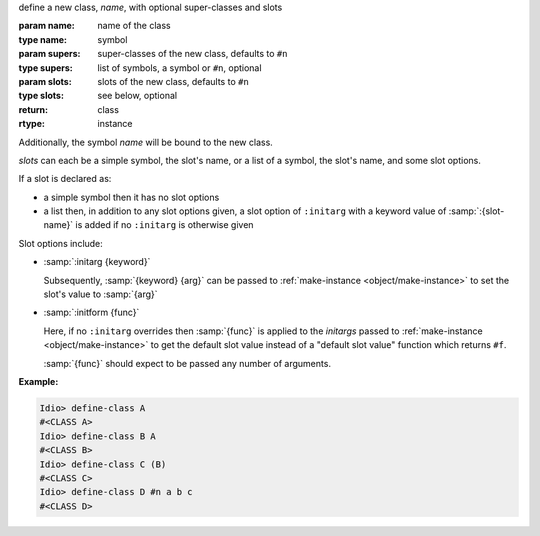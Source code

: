 define a new class, `name`, with optional super-classes and slots

:param name: name of the class
:type name: symbol
:param supers: super-classes of the new class, defaults to ``#n``
:type supers: list of symbols, a symbol or ``#n``, optional
:param slots: slots of the new class, defaults to ``#n``
:type slots: see below, optional
:return: class
:rtype: instance

Additionally, the symbol `name` will be bound to the new class.

`slots` can each be a simple symbol, the slot's name, or a list of a
symbol, the slot's name, and some slot options.

If a slot is declared as:

* a simple symbol then it has no slot options

* a list then, in addition to any slot options given, a slot option of
  ``:initarg`` with a keyword value of :samp:`:{slot-name}` is added
  if no ``:initarg`` is otherwise given

Slot options include:

* :samp:`:initarg {keyword}`

  Subsequently, :samp:`{keyword} {arg}` can be passed to
  :ref:`make-instance <object/make-instance>` to set the slot's value
  to :samp:`{arg}`

* :samp:`:initform {func}`

  Here, if no ``:initarg`` overrides then :samp:`{func}` is applied to
  the `initargs` passed to :ref:`make-instance <object/make-instance>`
  to get the default slot value instead of a "default slot value"
  function which returns ``#f``.

  :samp:`{func}` should expect to be passed any number of arguments.

:Example:

.. code-block:: idio-console

   Idio> define-class A
   #<CLASS A>
   Idio> define-class B A
   #<CLASS B>
   Idio> define-class C (B)
   #<CLASS C>
   Idio> define-class D #n a b c
   #<CLASS D>
